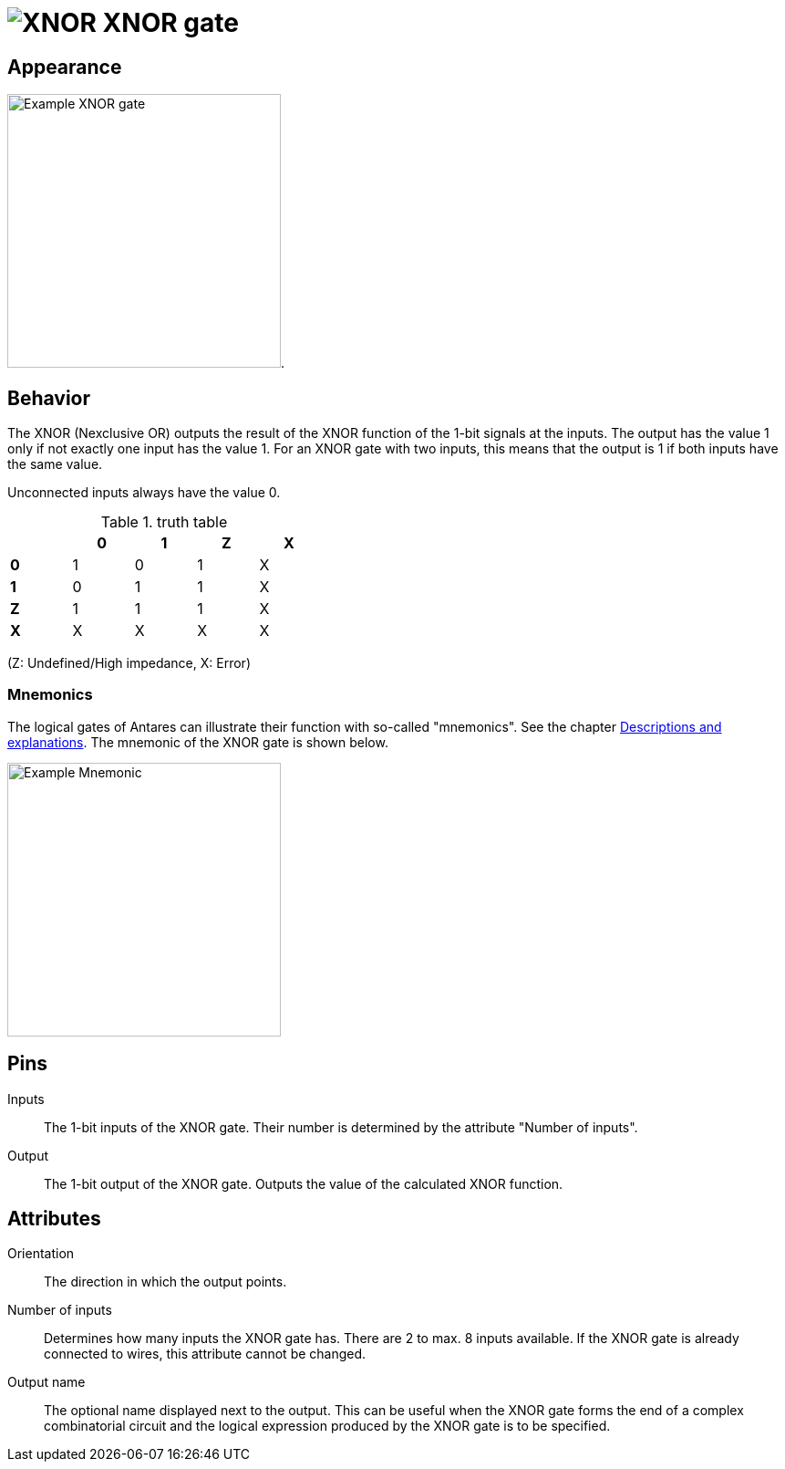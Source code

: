 = image:user-manual/base-library/xnor.png[XNOR] XNOR gate
:experimental:
:page-layout: single
:page-sidebar: { nav: "manual" }
:page-liquid:
:page-permalink: /user-manual/english/base-library/xnor

== Appearance

image:user-manual/base-library/xnor-sample.png[Example XNOR gate, 300].

== Behavior

The XNOR (Nexclusive OR) outputs the result of the XNOR function of the 1-bit signals at the inputs. The output has the value 1 only if not exactly one input has the value 1. For an XNOR gate with two inputs, this means that the output is 1 if both inputs have the same value.

Unconnected inputs always have the value 0.

.truth table
[%header,cols=5*, width="40%"]
|===
||0|1|Z|X
|**0**|1|0|1|X
|**1**|0|1|1|X
|**Z**|1|1|1|X
|**X**|X|X|X|X|X
|===

(Z: Undefined/High impedance, X: Error)

=== Mnemonics

The logical gates of Antares can illustrate their function with so-called "mnemonics". See the chapter <<{{site.basedir}}/user-manual/english/description/description.adoc#, Descriptions and explanations>>. The mnemonic of the XNOR gate is shown below.

image:user-manual/base-library/xor-mnemonic.png[Example Mnemonic, 300]

== Pins

Inputs:: The 1-bit inputs of the XNOR gate. Their number is determined by the attribute "Number of inputs".

Output:: The 1-bit output of the XNOR gate. Outputs the value of the calculated XNOR function.

== Attributes

Orientation:: The direction in which the output points.

Number of inputs:: Determines how many inputs the XNOR gate has. There are 2 to max. 8 inputs available. If the XNOR gate is already connected to wires, this attribute cannot be changed.

Output name:: The optional name displayed next to the output. This can be useful when the XNOR gate forms the end of a complex combinatorial circuit and the logical expression produced by the XNOR gate is to be specified.
